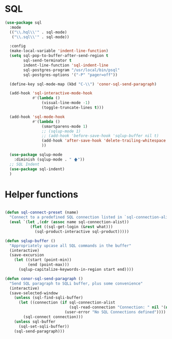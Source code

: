 
* SQL
  #+BEGIN_SRC emacs-lisp :tangle yes
    (use-package sql
      :mode
      (("\\.hql\\'" . sql-mode)
       ("\\.sql\\'" . sql-mode))

      :config
      (make-local-variable 'indent-line-function)
      (setq sql-pop-to-buffer-after-send-region t
            sql-send-terminator t
            indent-line-function 'sql-indent-line
            sql-postgres-program "/usr/local/bin/psql"
            sql-postgres-options '("-P" "pager=off"))

      (define-key sql-mode-map (kbd "C-\\") 'conor-sql-send-paragraph)

      (add-hook 'sql-interactive-mode-hook
                #'(lambda ()
                    (visual-line-mode -1)
                    (toggle-truncate-lines t))) 

      (add-hook 'sql-mode-hook
                #'(lambda ()
                    (smartparens-mode 1)
                    ;; (sqlup-mode 1)
                    ;; (add-hook 'before-save-hook 'sqlup-buffer nil t)
                    (add-hook 'after-save-hook 'delete-trailing-whitespace nil t)
                    ))

      (use-package sqlup-mode
        :diminish (sqlup-mode . " 🡅"))
      ;; SQL Indent
      (use-package sql-indent)
      )

  #+END_SRC



* Helper functions

  #+BEGIN_SRC emacs-lisp :tangle yes

    (defun sql-connect-preset (name)
      "Connect to a predefined SQL connection listed in `sql-connection-alist'"
      (eval `(let ,(cdr (assoc name sql-connection-alist))
               (flet ((sql-get-login (&rest what)))
                 (sql-product-interactive sql-product)))))

    (defun sqlup-buffer ()
      "Appropriately upcase all SQL commands in the buffer"
      (interactive)
      (save-excursion
        (let ((start (point-min))
              (end (point-max)))
          (sqlup-capitalize-keywords-in-region start end))))

    (defun conor-sql-send-paragraph ()
      "Send SQL paragraph to SQLi buffer, plus some convenience"
      (interactive)
      (save-selected-window
        (unless (sql-find-sqli-buffer)
          (let ((connection (if sql-connection-alist
                                (sql-read-connection "Connection: " nil '(nil))
                              (user-error "No SQL Connections defined"))))
            (sql-connect connection)))
        (unless sql-buffer
          (sql-set-sqli-buffer))
        (sql-send-paragraph)))

  #+END_SRC
